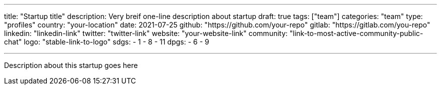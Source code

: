 ---
title: "Startup title"
description: Very breif one-line description about startup
draft: true
tags: ["team"]
categories: "team"
type: "profiles"
country: "your-location"
date: 2021-07-25
github: "https://github.com/your-repo"
gitlab: "https://gitlab.com/you-repo"
linkedin: "linkedin-link"
twitter: "twitter-link"
website: "your-website-link"
community: "link-to-most-active-community-public-chat"
logo: "stable-link-to-logo"
sdgs:
    - 1
    - 8
    - 11
dpgs:
    - 6
    - 9


---

Description about this startup goes here
 